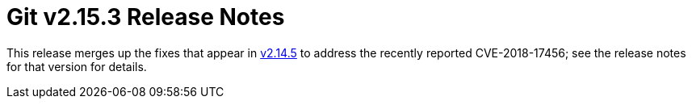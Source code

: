 Git v2.15.3 Release Notes
=========================

This release merges up the fixes that appear in link:v2.14.5.adoc[v2.14.5] to address
the recently reported CVE-2018-17456; see the release notes for that
version for details.
